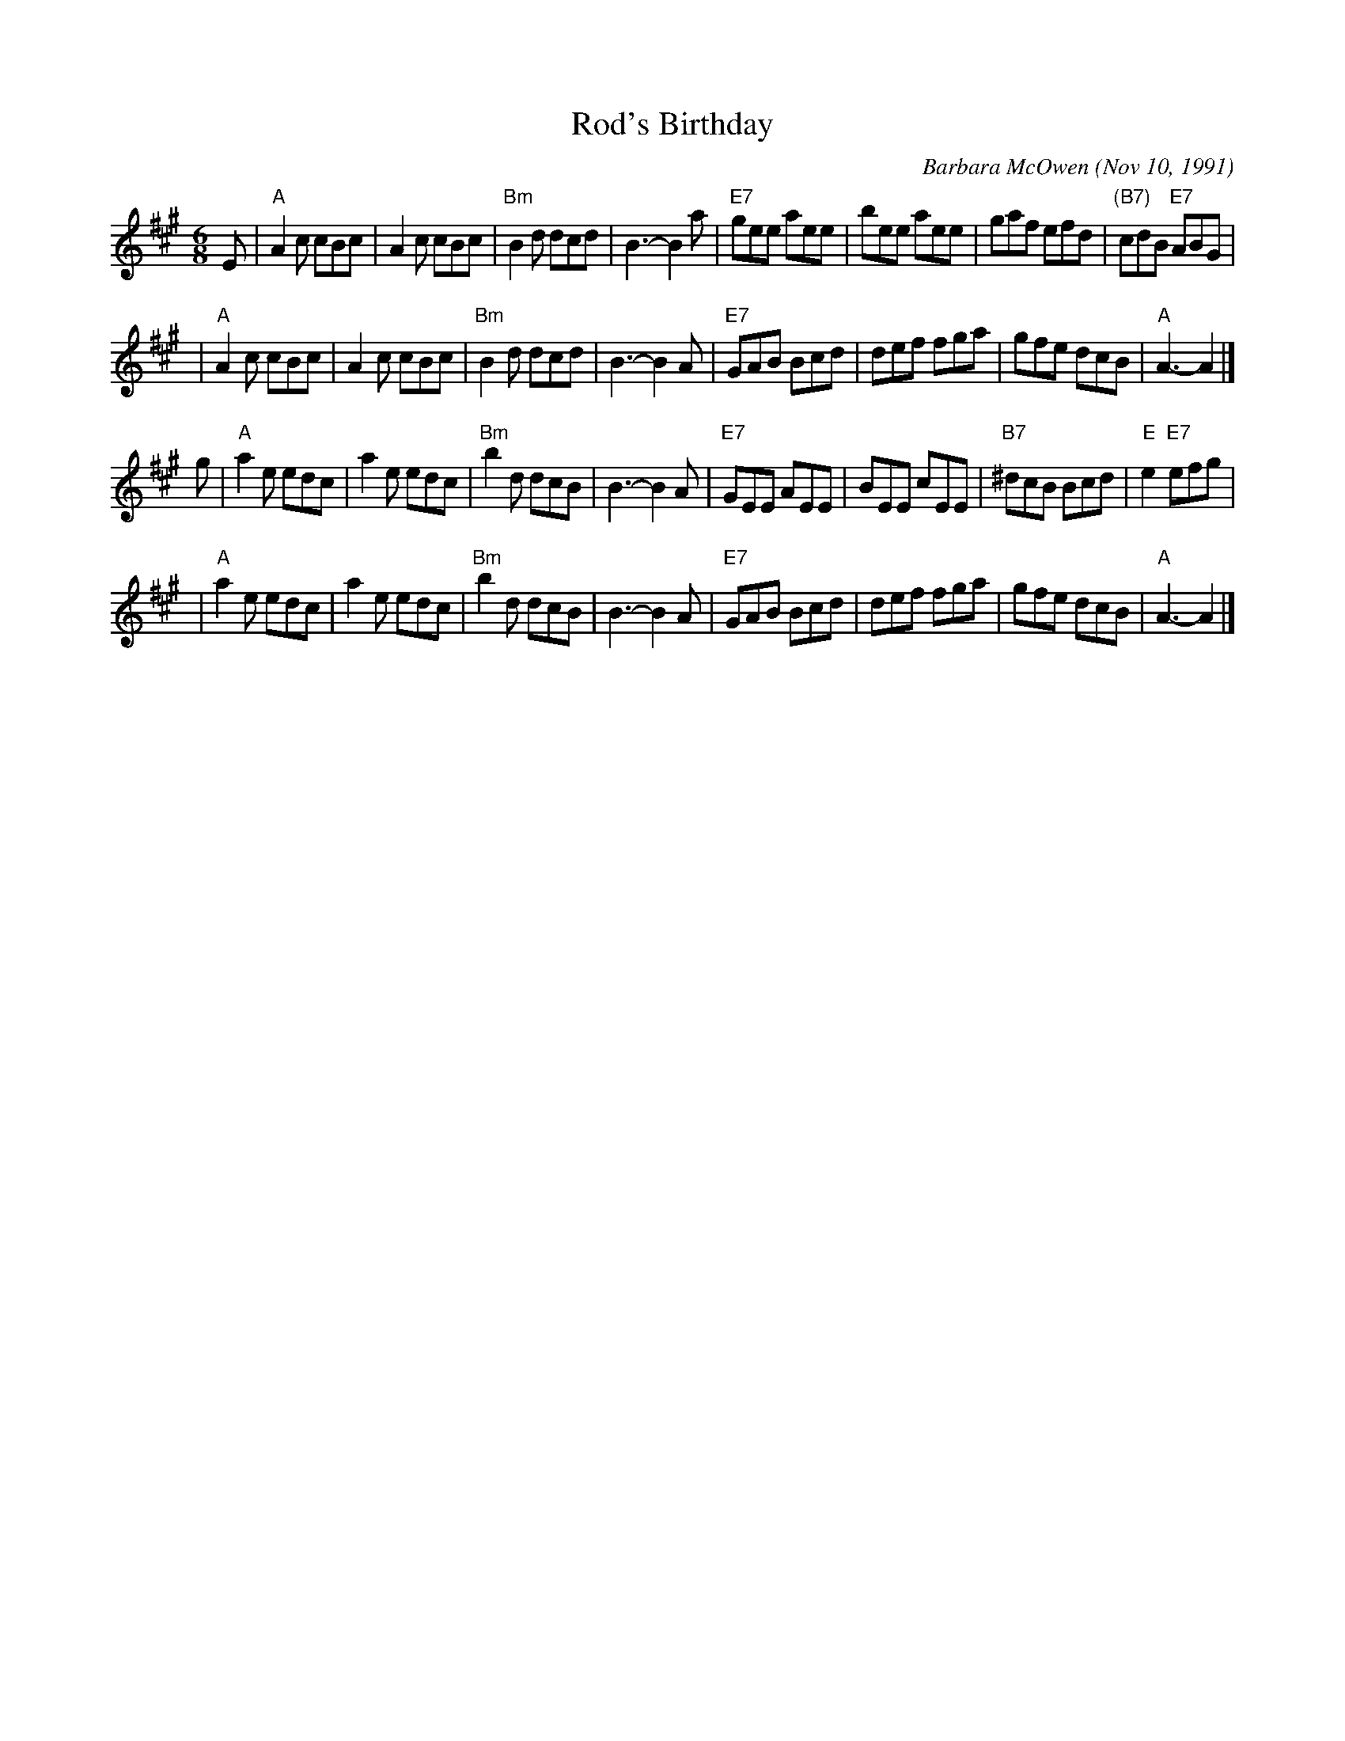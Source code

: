X: 1
T: Rod's Birthday
C: Barbara McOwen (Nov 10, 1991)
S: handwritten MS by Barbara McOwen (3/93)
R: jig
Z: 2006 John Chambers <jc:trillian.mit.edu>
M: 6/8
L: 1/8
K: A
E \
| "A"A2c cBc | A2c cBc | "Bm"B2d dcd | B3- B2a \
| "E7"gee aee | bee aee | gaf efd | "(B7)"cdB "E7"ABG |
| "A"A2c cBc | A2c cBc | "Bm"B2d dcd | B3- B2A \
| "E7"GAB Bcd | def fga | gfe dcB | "A"A3- A2 |]
g \
| "A"a2e edc | a2e edc | "Bm"b2d dcB | B3- B2A \
| "E7"GEE AEE | BEE cEE | "B7"^dcB Bcd | "E"e2 "E7"efg |
| "A"a2e edc | a2e edc | "Bm"b2d dcB | B3- B2A \
| "E7"GAB Bcd | def fga | gfe dcB | "A"A3- A2 |]

